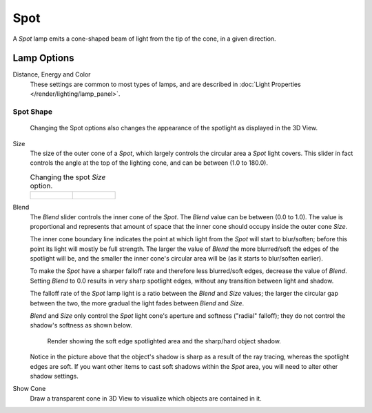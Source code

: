 .. _bpy.types.SpotLight:

****
Spot
****

A *Spot* lamp emits a cone-shaped beam of light from the tip of the cone,
in a given direction.

.. seealso::

   - :doc:`EEVEE Lighting </render/eevee/lighting>`
   - :doc:`Cycles Lighting </render/cycles/lighting>`
   - :doc:`Workbench Lighting </render/workbench/lighting>`


Lamp Options
============

Distance, Energy and Color
   These settings are common to most types of lamps, and are described in
   :doc:`Light Properties </render/lighting/lamp_panel>`.



Spot Shape
----------

.. figure:: /images/render_blender-render_lighting_lamps_spot_introduction_terms.png
   :width: 610px

   Changing the Spot options also changes the appearance of the spotlight as displayed in the 3D View.

Size
   The size of the outer cone of a *Spot*,
   which largely controls the circular area a *Spot* light covers.
   This slider in fact controls the angle at the top of the lighting cone,
   and can be between (1.0 to 180.0).

   .. list-table::
      Changing the spot *Size* option.

      * - .. figure:: /images/render_blender-render_lighting_lamps_spot_introduction_size45.png
             :width: 320px

        - .. figure:: /images/render_blender-render_lighting_lamps_spot_introduction_size60.png
             :width: 320px

Blend
   The *Blend* slider controls the inner cone of the *Spot*.
   The *Blend* value can be between (0.0 to 1.0).
   The value is proportional and represents that amount of space that the inner cone should
   occupy inside the outer cone *Size*.

   The inner cone boundary line indicates the point at which light from the *Spot* will start to blur/soften;
   before this point its light will mostly be full strength.
   The larger the value of *Blend* the more blurred/soft the edges of the spotlight will be,
   and the smaller the inner cone's circular area will be (as it starts to blur/soften earlier).

   To make the *Spot* have a sharper falloff rate and therefore less blurred/soft edges,
   decrease the value of *Blend*.
   Setting *Blend* to 0.0 results in very sharp spotlight edges, without any transition between light and shadow.

   The falloff rate of the *Spot* lamp light is a ratio between the *Blend* and *Size* values;
   the larger the circular gap between the two, the more gradual the light fades between *Blend* and *Size*.

   *Blend* and *Size* only control the *Spot* light cone's aperture and softness ("radial" falloff);
   they do not control the shadow's softness as shown below.

   .. figure:: /images/render_blender-render_lighting_lamps_spot_introduction_shadow-spotlight.png
      :width: 400px

      Render showing the soft edge spotlighted area and the sharp/hard object shadow.

   Notice in the picture above that the object's shadow is sharp as a result of the ray tracing,
   whereas the spotlight edges are soft.
   If you want other items to cast soft shadows within the *Spot* area, you will need to alter other shadow settings.
Show Cone
   Draw a transparent cone in 3D View to visualize which objects are contained in it.
